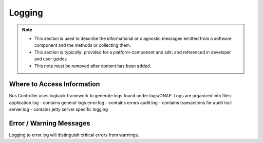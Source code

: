 .. This work is licensed under a Creative Commons Attribution 4.0 International License.
   .. http://creativecommons.org/licenses/by/4.0

Logging
=======

.. note::
   * This section is used to describe the informational or diagnostic messages emitted from
     a software component and the methods or collecting them.

   * This section is typically: provided for a platform-component and sdk; and
     referenced in developer and user guides

   * This note must be removed after content has been added.


Where to Access Information
---------------------------
Bus Controller uses logback framework to generate logs found under logs/ONAP.
Logs are organized into files:
application.log - contains general logs
error.log - contains errors
audit.log - contains transactions for audit trail
server.log - contains jetty server specific logging

Error / Warning Messages
------------------------
Logging to error.log will distinguish critical errors from warnings.
